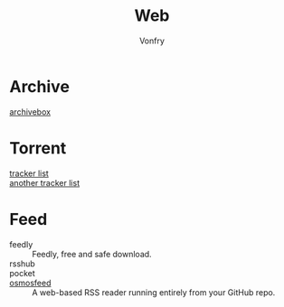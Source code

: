 :PROPERTIES:
:ID:       4cf184af-90d7-45e1-bea5-fc91b069fc08
:END:
#+title: Web
#+author: Vonfry

* Archive
  :PROPERTIES:
  :ID:       b1616375-71d4-4ef2-b8ad-91f639a7ab13
  :END:
 - [[https://github.com/ArchiveBox/ArchiveBox][archivebox]] ::
* Torrent
  :PROPERTIES:
  :ID:       31b752ad-144c-4f0a-9664-654f076a556e
  :END:
  - [[https://github.com/ngosang/trackerslist][tracker list]] ::
  - [[https://github.com/XIU2/TrackersListCollection][another tracker list]] ::
* Feed
  :PROPERTIES:
  :ID:       4ca87913-1575-4eb6-a535-c36689f74b8a
  :END:
  - feedly :: Feedly, free and safe download.
  - rsshub ::
  - pocket ::
  - [[https://github.com/osmoscraft/osmosfeed][osmosfeed]] :: A web-based RSS reader running entirely from your GitHub repo.

